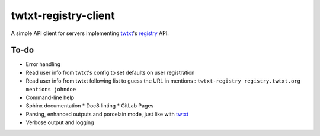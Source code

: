 twtxt-registry-client
=====================

A simple API client for servers implementing `twtxt`_'s `registry`_ API.

.. _twtxt: https://github.com/buckket/twtxt
.. _registry: https://twtxt.readthedocs.io/en/stable/user/registry.html

To-do
-----

* Error handling
* Read user info from twtxt's config to set defaults on user registration
* Read user info from twtxt following list to guess the URL in mentions :
  ``twtxt-registry registry.twtxt.org mentions johndoe``
* Command-line help
* Sphinx documentation
  * Doc8 linting
  * GitLab Pages
* Parsing, enhanced outputs and porcelain mode, just like with `twtxt`_
* Verbose output and logging
